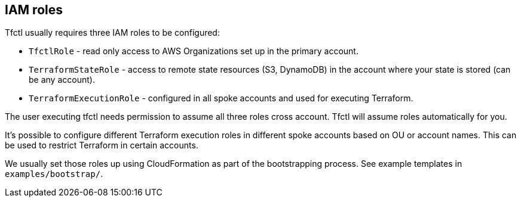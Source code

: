 == IAM roles

Tfctl usually requires three IAM roles to be configured:

 * `TfctlRole` - read only access to AWS Organizations set up in the primary account.
 * `TerraformStateRole` - access to remote state resources (S3, DynamoDB) in the
    account where your state is stored (can be any account).
 * `TerraformExecutionRole` - configured in all spoke accounts and used for executing Terraform.

The user executing tfctl needs permission to assume all three roles cross
account.  Tfctl will assume roles automatically for you.

It's possible to configure different Terraform execution roles in different
spoke accounts based on OU or account names.  This can be used to restrict
Terraform in certain accounts.

We usually set those roles up using CloudFormation as part of the bootstrapping
process.  See example templates in `examples/bootstrap/`.
